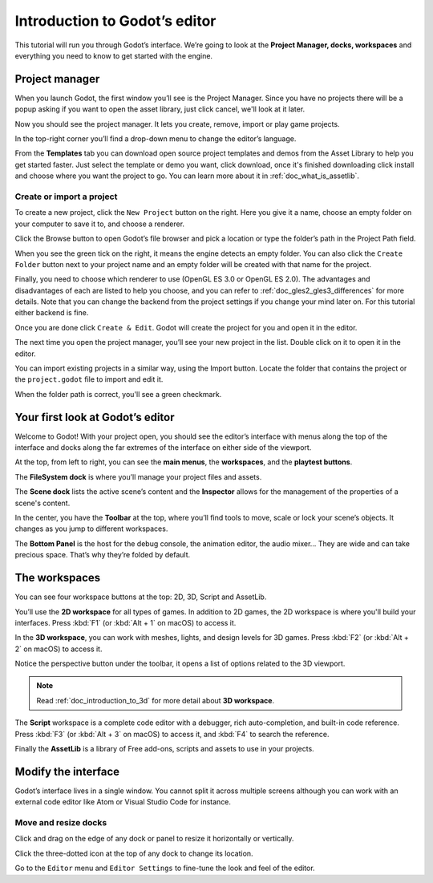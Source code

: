 .. _doc_intro_to_the_editor_interface:

Introduction to Godot’s editor
==============================

This tutorial will run you through Godot’s interface. We’re going to
look at the **Project Manager, docks, workspaces** and everything you
need to know to get started with the engine.

Project manager
---------------

When you launch Godot, the first window you’ll see is the Project
Manager. Since you have no projects there will be a popup asking if you
want to open the asset library, just click cancel, we'll look at it later.

.. image:: img/project_manager_first_open.png

Now you should see the project manager. It lets you create, remove, import
or play game projects.

.. image:: img/editor_ui_intro_project_manager_01.png

In the top-right corner you’ll find a drop-down menu to change the
editor’s language.

.. image:: img/editor_ui_intro_project_manager_02.png

From the **Templates** tab you can download open source project templates and
demos from the Asset Library to help you get started faster. Just select the
template or demo you want, click download, once it's finished downloading click
install and choose where you want the project to go. You can learn more about
it in :ref:`doc_what_is_assetlib`.

.. image:: img/editor_ui_intro_project_manager_03.png

Create or import a project
~~~~~~~~~~~~~~~~~~~~~~~~~~

To create a new project, click the ``New Project`` button on the right. Here
you give it a name, choose an empty folder on your computer to save it to,
and choose a renderer.

.. image:: img/editor_ui_intro_project_manager_04.png

Click the Browse button to open Godot’s file browser and pick a location
or type the folder’s path in the Project Path field.

.. image:: img/editor_ui_intro_project_manager_05.png

When you see the green tick on the right, it means the engine detects an
empty folder. You can also click the ``Create Folder`` button next to your
project name and an empty folder will be created with that name for the project.

Finally, you need to choose which renderer to use (OpenGL ES 3.0 or OpenGL
ES 2.0). The advantages and disadvantages of each are listed to help you choose,
and you can refer to :ref:`doc_gles2_gles3_differences` for more details. Note
that you can change the backend from the project settings if you change your mind
later on. For this tutorial either backend is fine.

Once you are done click ``Create & Edit``. Godot will create
the project for you and open it in the editor.

The next time you open the project manager, you’ll see your new project in the
list. Double click on it to open it in the editor.

.. image:: img/editor_ui_intro_project_manager_06.png

You can import existing projects in a similar way, using the Import
button. Locate the folder that contains the project or the
``project.godot`` file to import and edit it.

.. image:: img/editor_ui_intro_project_manager_08.png

When the folder path is correct, you'll see a green checkmark.

.. image:: img/editor_ui_intro_project_manager_09.png

Your first look at Godot’s editor
---------------------------------

Welcome to Godot! With your project open, you should see the editor’s interface
with menus along the top of the interface and docks along the far extremes of
the interface on either side of the viewport.

.. image:: img/editor_ui_intro_editor_interface_overview.png

At the top, from left to right, you can see the **main menus**, the
**workspaces**, and the **playtest buttons**.

The **FileSystem dock** is where you’ll manage your project files and assets.

.. image:: img/editor_ui_intro_dock_filesystem.png

The **Scene dock** lists the active scene’s content and the **Inspector**
allows for the management of the properties of a scene's content.

.. image:: img/editor_ui_intro_dock_inspector.png

In the center, you have the **Toolbar** at the top, where you’ll find
tools to move, scale or lock your scene’s objects. It changes as you
jump to different workspaces.

.. image:: img/editor_ui_intro_editor_02_toolbar.png

The **Bottom Panel** is the host for the debug console, the animation
editor, the audio mixer… They are wide and can take precious space.
That’s why they’re folded by default.

.. image:: img/editor_ui_intro_editor_03_animation_player.png

The workspaces
--------------

You can see four workspace buttons at the top: 2D, 3D, Script and
AssetLib.

You’ll use the **2D workspace** for all types of games. In addition to 2D games,
the 2D workspace is where you'll build your interfaces. Press :kbd:`F1` 
(or :kbd:`Alt + 1` on macOS) to access it.

.. image:: img/editor_ui_intro_editor_04_2d_workspace.png

In the **3D workspace**, you can work with meshes, lights, and design
levels for 3D games. Press :kbd:`F2` (or :kbd:`Alt + 2` on macOS) to access it.

.. image:: img/editor_ui_intro_editor_05_3d_workspace.png

Notice the perspective button under the toolbar, it opens a list of options
related to the 3D viewport.

.. image:: img/editor_ui_intro_editor_06_3d_workspace.png

.. note:: Read :ref:`doc_introduction_to_3d` for more detail about **3D workspace**.

The **Script** workspace is a complete code editor with a debugger, rich
auto-completion, and built-in code reference. Press :kbd:`F3` (or :kbd:`Alt + 3` on macOS) 
to access it, and :kbd:`F4` to search the reference.

.. image:: img/editor_ui_intro_editor_06_script_workspace_expanded.png

Finally the **AssetLib** is a library of Free add-ons, scripts and
assets to use in your projects.

Modify the interface
--------------------

Godot’s interface lives in a single window. You cannot split it across
multiple screens although you can work with an external code editor like
Atom or Visual Studio Code for instance.

Move and resize docks
~~~~~~~~~~~~~~~~~~~~~

Click and drag on the edge of any dock or panel to resize it
horizontally or vertically.

.. image:: img/editor_ui_intro_editor_07.png

Click the three-dotted icon at the top of any dock to change its
location.

.. image:: img/editor_ui_intro_editor_08.png

Go to the ``Editor`` menu and ``Editor Settings`` to fine-tune the look
and feel of the editor.
